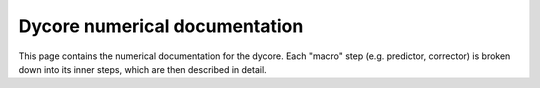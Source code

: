 Dycore numerical documentation
==============================

This page contains the numerical documentation for the dycore. Each "macro" step
(e.g. predictor, corrector) is broken down into its inner steps, which are then
described in detail.

.. autofull:: icon4py.model.atmosphere.dycore.nh_solve.solve_nonhydro.SolveNonhydro.run_predictor_step
   :no-index:
